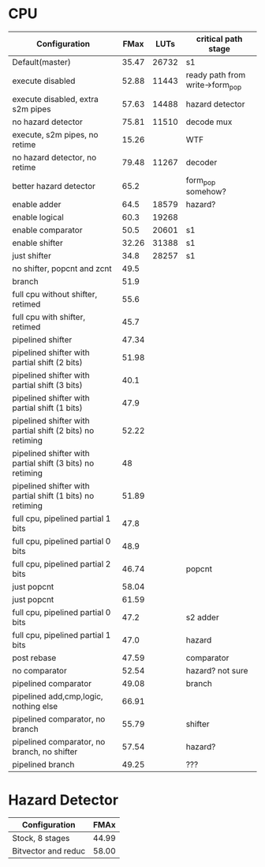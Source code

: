 * CPU
| Configuration                                             |  FMax |  LUTs | critical path stage             |
|-----------------------------------------------------------+-------+-------+---------------------------------|
| Default(master)                                           | 35.47 | 26732 | s1                              |
| execute disabled                                          | 52.88 | 11443 | ready path from write->form_pop |
| execute disabled, extra s2m pipes                         | 57.63 | 14488 | hazard detector                 |
| no hazard detector                                        | 75.81 | 11510 | decode mux                      |
| execute, s2m pipes, no retime                             | 15.26 |       | WTF                             |
| no hazard detector, no retime                             | 79.48 | 11267 | decoder                         |
| better hazard detector                                    |  65.2 |       | form_pop somehow?               |
| enable adder                                              |  64.5 | 18579 | hazard?                         |
| enable logical                                            |  60.3 | 19268 |                                 |
| enable comparator                                         |  50.5 | 20601 | s1                              |
| enable shifter                                            | 32.26 | 31388 | s1                              |
| just shifter                                              |  34.8 | 28257 | s1                              |
| no shifter, popcnt and zcnt                               |  49.5 |       |                                 |
| branch                                                    |  51.9 |       |                                 |
| full cpu without shifter, retimed                         |  55.6 |       |                                 |
| full cpu with shifter, retimed                            |  45.7 |       |                                 |
| pipelined shifter                                         | 47.34 |       |                                 |
| pipelined shifter with partial shift (2 bits)             | 51.98 |       |                                 |
| pipelined shifter with partial shift (3 bits)             |  40.1 |       |                                 |
| pipelined shifter with partial shift (1 bits)             |  47.9 |       |                                 |
| pipelined shifter with partial shift (2 bits) no retiming | 52.22 |       |                                 |
| pipelined shifter with partial shift (3 bits) no retiming |    48 |       |                                 |
| pipelined shifter with partial shift (1 bits) no retiming | 51.89 |       |                                 |
| full cpu, pipelined partial 1 bits                        |  47.8 |       |                                 |
| full cpu, pipelined partial 0 bits                        |  48.9 |       |                                 |
| full cpu, pipelined partial 2 bits                        | 46.74 |       | popcnt                          |
| just popcnt                                               | 58.04 |       |                                 |
| just popcnt                                               | 61.59 |       |                                 |
| full cpu, pipelined partial 0 bits                        |  47.2 |       | s2 adder                        |
| full cpu, pipelined partial 1 bits                        |  47.0 |       | hazard                          |
| post rebase                                               | 47.59 |       | comparator                      |
| no comparator                                             | 52.54 |       | hazard? not sure                |
| pipelined comparator                                      | 49.08 |       | branch                          |
| pipelined add,cmp,logic, nothing else                     | 66.91 |       |                                 |
| pipelined comparator, no branch                           | 55.79 |       | shifter                         |
| pipelined comparator, no branch, no shifter               | 57.54 |       | hazard?                         |
| pipelined branch                                          | 49.25 |       | ???                             |

* Hazard Detector
| Configuration       |  FMAx |
|---------------------+-------|
| Stock, 8 stages     | 44.99 |
| Bitvector and reduc | 58.00 |
